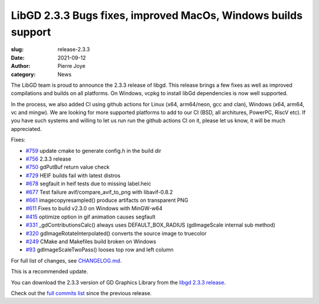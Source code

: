 LibGD 2.3.3 Bugs fixes, improved MacOs, Windows builds support
##############################################################

:slug: release-2.3.3
:date: 2021-09-12
:author: Pierre Joye
:category: News

The LibGD team is proud to announce the 2.3.3 release of libgd. This release brings a few fixes 
as well as improved compilations and builds on all platforms. On Windows, vcpkg to install libGd
dependencies is now well supported.

In the process, we also added CI using github actions for Linux (x64, arm64/neon, gcc and clan), Windows 
(x64, arm64, vc and mingw). We are looking for more supported platforms to add to our CI (BSD, all 
architures, PowerPC, RiscV etc). If you have such systems and willing to let us run  run the github actions 
CI on it, please let us know, it will be much appreciated.

Fixes:

- `#759`_ update cmake to generate config.h in the build dir
- `#756`_ 2.3.3 release
- `#750`_ gdPutBuf return value check
- `#729`_ HEIF builds fail with latest distros
- `#678`_ segfault in heif tests due to missing label.heic
- `#677`_ Test failure avif/compare_avif_to_png with libavif-0.8.2
- `#661`_ imagecopyresampled() produce artifacts on transparent PNG
- `#611`_ Fixes to build v2.3.0 on Windows with MinGW-w64
- `#415`_ optimize option in gif animation causes segfault
- `#331`_ _gdContributionsCalc() always uses DEFAULT_BOX_RADIUS (gdImageScale internal sub method)
- `#320`_ gdImageRotateInterpolated() converts the source image to truecolor
- `#249`_ CMake and Makefiles build broken on Windows
- `#93`_ gdImageScaleTwoPass() looses top row and left column


For full list of changes, see `CHANGELOG.md`_.
 
This is a recommended update.

You can download the 2.3.3 version of GD Graphics Library from
the `libgd 2.3.3 release`_.

Check out the `full commits list`_ since the previous release.

.. _CHANGELOG.md: https://github.com/libgd/libgd/blob/gd-2.3.3/CHANGELOG.md
.. _libgd 2.3.3 release: https://github.com/libgd/libgd/releases/tag/gd-2.3.3
.. _full commits list: https://github.com/libgd/libgd/compare/gd-2.3.2...gd-2.3.3
.. _gitter: https://gitter.im/libgd/libgd
.. _#759: https://github.com/libgd/libgd/issues/759  update cmake to generate config.h in the build dir
.. _#756: https://github.com/libgd/libgd/issues/756  2.3.3 release
.. _#750: https://github.com/libgd/libgd/issues/750  gdPutBuf return value check
.. _#729: https://github.com/libgd/libgd/issues/729  HEIF builds fail with latest distros
.. _#678: https://github.com/libgd/libgd/issues/678  segfault in heif tests due to missing label.heic
.. _#677: https://github.com/libgd/libgd/issues/677  Test failure avif/compare_avif_to_png with libavif-0.8.2
.. _#661: https://github.com/libgd/libgd/issues/661  imagecopyresampled() produce artifacts on transparent PNG
.. _#611: https://github.com/libgd/libgd/issues/611  Fixes to build v2.3.0 on Windows with MinGW-w64
.. _#415: https://github.com/libgd/libgd/issues/415  optimize option in gif animation causes segfault
.. _#331: https://github.com/libgd/libgd/issues/331  _gdContributionsCalc() always uses DEFAULT_BOX_RADIUS
.. _#320: https://github.com/libgd/libgd/issues/320  gdImageRotateInterpolated() converts the source image to truecolor
.. _#249: https://github.com/libgd/libgd/issues/249  CMake and Makefiles build broken on Windows
.. _#93: https://github.com/libgd/libgd/issues/93   gdImageScaleTwoPass() looses top row and left column